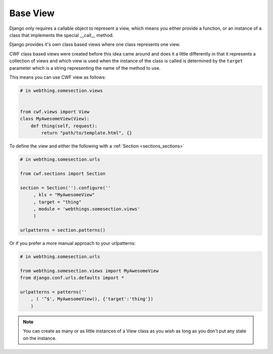 .. _views_base:

Base View
=========

Django only requires a callable object to represent a view, which means you
either provide a function, or an instance of a class that implements the special
\_\_call\_\_ method.

Django provides it's own class based views where one class represents one view.

CWF class based views were created before this idea came around and does it a
little differently in that it represents a collection of views and which view
is used when the instance of the class is called is determined by the ``target``
parameter which is a string representing the name of the method to use.

This means you can use CWF view as follows:

.. code-block:: python
    
    # in webthing.somesection.views

    
    from cwf.views import View
    class MyAwesomeView(View):
        def thing(self, request):
            return "path/to/template.html", {}

To define the view and either the following with a 
:ref:`Section <sections_sections>`

.. code-block:: python

    # in webthing.somesection.urls

    from cwf.sections import Section

    section = Section('').configure(''
         , kls = "MyAwesomeView"
         , target = "thing"
         , module = 'webthings.somesection.views'
         )

    urlpatterns = section.patterns()

Or if you prefer a more manual approach to your urlpatterns:

.. code-block:: python

    # in webthing.somesection.urls

    from webthing.somesection.views import MyAwesomeView
    from django.conf.urls.defaults import *

    urlpatterns = patterns(''
        , ( '^$', MyAwesomeView(), {'target':'thing'})
        )

.. note:: You can create as many or as little instances of a View class as you
  wish as long as you don't put any state on the instance.


